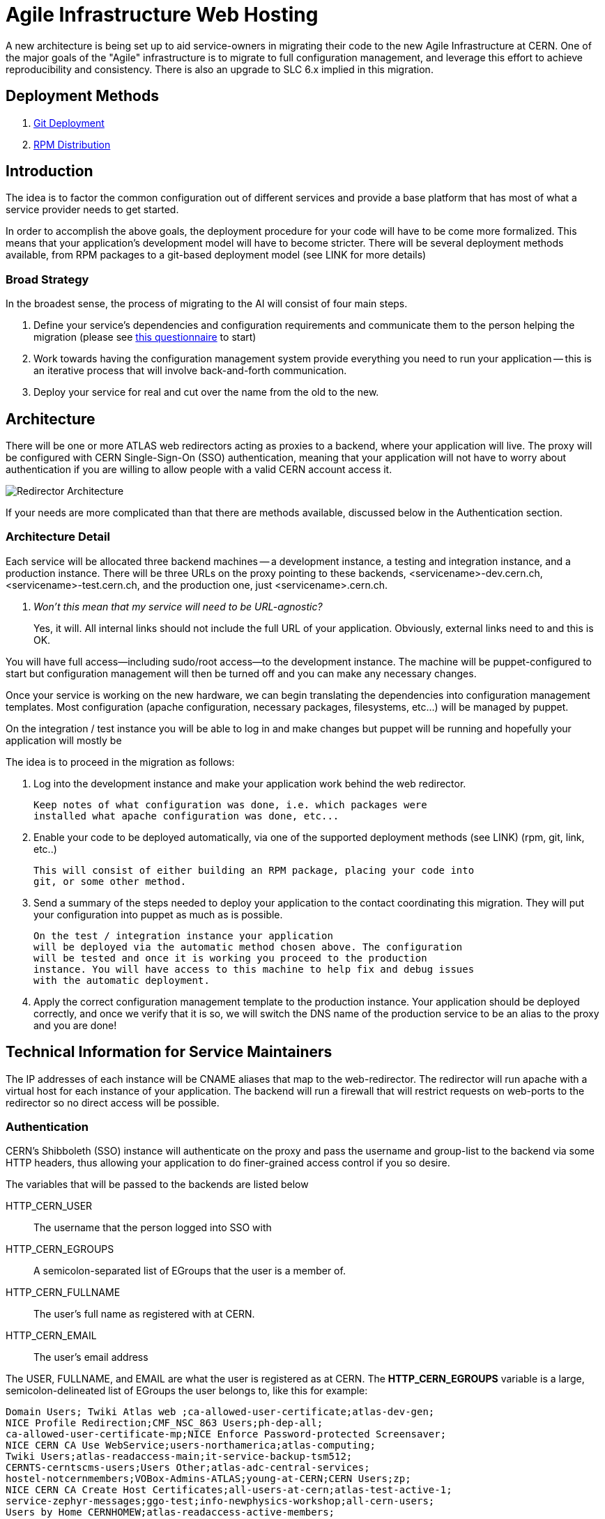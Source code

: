ifdef::env-github[:outfilesuffix: .adoc]

Agile Infrastructure Web Hosting
================================

A new architecture is being set up to aid service-owners in migrating their
code to the new Agile Infrastructure at CERN. One of the major goals of the
"Agile" infrastructure is to migrate to full configuration management, and
leverage this effort to achieve reproducibility and consistency. There is also
an upgrade to SLC 6.x implied in this migration.

:toc:
:toc-placement: preambe


Deployment Methods
------------------

. link:deployment/git{outfilesuffix}[Git Deployment]
. link:deployment/rpm{outfilesuffix}[RPM Distribution]


Introduction
------------

The idea is to factor the common configuration out of different services and
provide a base platform that has most of what a service provider needs to get
started.

In order to accomplish the above goals, the deployment procedure for your code
will have to be come more formalized. This means that your application's
development model will have to become stricter. There will be several deployment
methods available, from RPM packages to a git-based deployment model (see LINK
for more details)

Broad Strategy
~~~~~~~~~~~~~~

In the broadest sense, the process of migrating to the AI will consist of four
main steps.

. Define your service's dependencies and configuration requirements and
  communicate them to the person helping the migration (please see
  link:questionnaire{outfilesuffix}[this questionnaire] to start)
. Work towards having the configuration management system provide everything
  you need to run your application -- this is an iterative process that will
  involve back-and-forth communication.
. Deploy your service for real and cut over the name from the old to the new.

Architecture
------------

There will be one or more ATLAS web redirectors acting as proxies to a backend,
where your application will live. The proxy will be configured with CERN
Single-Sign-On (SSO) authentication, meaning that your application will not
have to worry about authentication if you are willing to allow people with a
valid CERN account access it.

image:pics/architecture.png[Redirector Architecture]

If your needs are more complicated than that there are methods available,
discussed below in the Authentication section.


Architecture Detail
~~~~~~~~~~~~~~~~~~~

Each service will be allocated three backend machines -- a development
instance, a testing and integration instance, and a production instance. There
will be three URLs on the proxy pointing to these backends,
<servicename>-dev.cern.ch, <servicename>-test.cern.ch, and the production one,
just <servicename>.cern.ch.

[qanda]
Won't this mean that my service will need to be URL-agnostic?::
	Yes, it will. All internal links should not include the full URL of your
	application. Obviously, external links need to and this is OK.

You will have full access--including sudo/root access--to the development
instance. The machine will be puppet-configured to start but configuration
management will then be turned off and you can make any necessary changes.

Once your service is working on the new hardware, we can begin translating the
dependencies into configuration management templates. Most configuration (apache
configuration, necessary packages, filesystems, etc...) will be managed by
puppet.

On the integration / test instance you will be able to log in and make changes
but puppet will be running and hopefully your application will mostly be


The idea is to proceed in the migration as follows:

. Log into the development instance and make your application work behind the
	web redirector.
+
	Keep notes of what configuration was done, i.e. which packages were
	installed what apache configuration was done, etc...

. Enable your code to be deployed automatically, via one of the supported
	deployment methods (see LINK) (rpm, git, link, etc..)
+
	This will consist of either building an RPM package, placing your code into
	git, or some other method.

. Send a summary of the steps needed to deploy your application to the contact
	coordinating this migration. They will put your configuration into puppet
	as much as is possible.
+
	On the test / integration instance your application
	will be deployed via the automatic method chosen above. The configuration
	will be tested and once it is working you proceed to the production
	instance. You will have access to this machine to help fix and debug issues
	with the automatic deployment.

. Apply the correct configuration management template to the production
	instance. Your application should be deployed correctly, and once we verify
	that it is so, we will switch the DNS name of the production service to be
	an alias to the proxy and you are done!



Technical Information for Service Maintainers
---------------------------------------------

The IP addresses of each instance will be CNAME aliases that map to the
web-redirector. The redirector will run apache with a virtual host for each
instance of your application.  The backend will run a firewall that will
restrict requests on web-ports to the redirector so no direct access will be
possible.


Authentication
~~~~~~~~~~~~~~

CERN's Shibboleth (SSO) instance will authenticate on the proxy and pass the
username and group-list to the backend via some HTTP headers, thus allowing
your application to do finer-grained access control if you so desire.

The variables that will be passed to the backends are listed below

HTTP_CERN_USER::
	The username that the person logged into SSO with
HTTP_CERN_EGROUPS::
	A semicolon-separated list of EGroups that the user is a member of.
HTTP_CERN_FULLNAME::
	The user's full name as registered with at CERN.
HTTP_CERN_EMAIL::
	The user's email address

The USER, FULLNAME, and EMAIL are what the user is registered as at CERN. The
*HTTP_CERN_EGROUPS* variable is a large, semicolon-delineated list of EGroups
the user belongs to, like this for example:

-----
Domain Users; Twiki Atlas web ;ca-allowed-user-certificate;atlas-dev-gen;
NICE Profile Redirection;CMF_NSC_863 Users;ph-dep-all;
ca-allowed-user-certificate-mp;NICE Enforce Password-protected Screensaver;
NICE CERN CA Use WebService;users-northamerica;atlas-computing;
Twiki Users;atlas-readaccess-main;it-service-backup-tsm512;
CERNTS-cerntscms-users;Users Other;atlas-adc-central-services;
hostel-notcernmembers;VOBox-Admins-ATLAS;young-at-CERN;CERN Users;zp;
NICE CERN CA Create Host Certificates;all-users-at-cern;atlas-test-active-1;
service-zephyr-messages;ggo-test;info-newphysics-workshop;all-cern-users;
Users by Home CERNHOMEW;atlas-readaccess-active-members;
it-dep-exp-meeting-members;atlas-adc-service-managers;castor-announce-atlas;
it-mac-users;users-nms;atlas-adc-ddm-lxvoadm-admins; <etc, etc...>
-----

CGI Script
^^^^^^^^^^

In your CGI script you can access these variables in the environment, just like
you would *REMOTE_USER* or any other standard variable.

For example, you can parse the EGroup list from a CGI script as follows
(python example):

----
def in_egroup(group_name):
    """ Return true if user is in EGroup named @group_name """

    return group_name in os.environ['HTTP_CERN_USER'].split(';')

----

PHP Script
^^^^^^^^^^

These variables are available from a PHP webpage in the
http://php.net/manual/en/reserved.variables.server.php[$_SERVER] variable in the
top-scope of your PHP script.

Here is a silly example of validating a user in PHP:

-------
if(strcmp("wstrecke", $_SERVER['HTTP_CERN_USER']) === 0) {
        echo "<b> You are authenticated </b>";
}
-------


